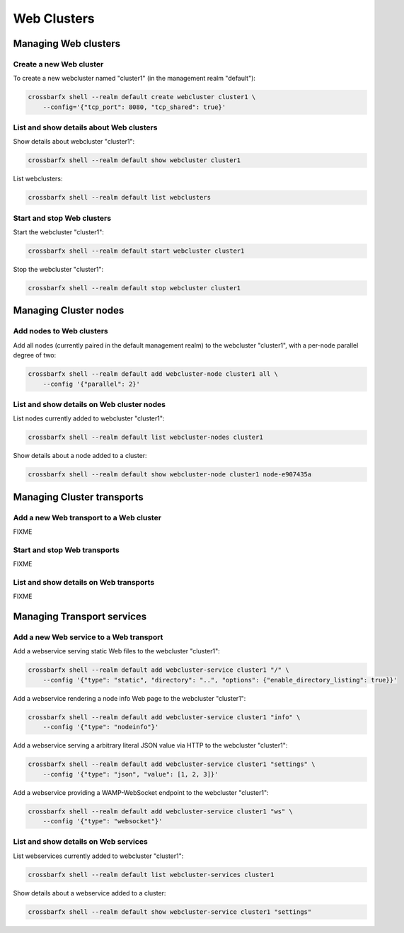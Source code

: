 Web Clusters
============

Managing Web clusters
---------------------

Create a new Web cluster
........................

To create a new webcluster named "cluster1" (in the management realm "default"):

.. code-block:: console

    crossbarfx shell --realm default create webcluster cluster1 \
        --config='{"tcp_port": 8080, "tcp_shared": true}'


List and show details about Web clusters
........................................

Show details about webcluster "cluster1":

.. code-block:: console

    crossbarfx shell --realm default show webcluster cluster1

List webclusters:

.. code-block:: console

    crossbarfx shell --realm default list webclusters


Start and stop Web clusters
...........................

Start the webcluster "cluster1":

.. code-block:: console

    crossbarfx shell --realm default start webcluster cluster1

Stop the webcluster "cluster1":

.. code-block:: console

    crossbarfx shell --realm default stop webcluster cluster1

Managing Cluster nodes
----------------------


Add nodes to Web clusters
.........................

Add all nodes (currently paired in the default management realm) to
the webcluster "cluster1", with a per-node parallel degree of two:

.. code-block:: console

    crossbarfx shell --realm default add webcluster-node cluster1 all \
        --config '{"parallel": 2}'


List and show details on Web cluster nodes
..........................................

List nodes currently added to webcluster "cluster1":

.. code-block:: console

    crossbarfx shell --realm default list webcluster-nodes cluster1


Show details about a node added to a cluster:

.. code-block:: console

    crossbarfx shell --realm default show webcluster-node cluster1 node-e907435a


Managing Cluster transports
---------------------------

Add a new Web transport to a Web cluster
........................................

FIXME

Start and stop Web transports
.............................

FIXME

List and show details on Web transports
.......................................

FIXME


Managing Transport services
---------------------------


Add a new Web service to a Web transport
........................................

Add a webservice serving static Web files to the webcluster "cluster1":

.. code-block:: console

    crossbarfx shell --realm default add webcluster-service cluster1 "/" \
        --config '{"type": "static", "directory": "..", "options": {"enable_directory_listing": true}}'

Add a webservice rendering a node info Web page to the webcluster "cluster1":

.. code-block:: console

    crossbarfx shell --realm default add webcluster-service cluster1 "info" \
        --config '{"type": "nodeinfo"}'

Add a webservice serving a arbitrary literal JSON value via HTTP to the webcluster "cluster1":

.. code-block:: console

    crossbarfx shell --realm default add webcluster-service cluster1 "settings" \
        --config '{"type": "json", "value": [1, 2, 3]}'

Add a webservice providing a WAMP-WebSocket endpoint to the webcluster "cluster1":

.. code-block:: console

    crossbarfx shell --realm default add webcluster-service cluster1 "ws" \
        --config '{"type": "websocket"}'


List and show details on Web services
.....................................

List webservices currently added to webcluster "cluster1":

.. code-block:: console

    crossbarfx shell --realm default list webcluster-services cluster1

Show details about a webservice added to a cluster:

.. code-block:: console

    crossbarfx shell --realm default show webcluster-service cluster1 "settings"
